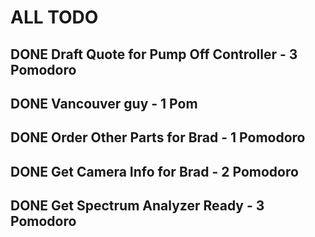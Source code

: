 * ALL TODO
** DONE Draft Quote for Pump Off Controller - 3 Pomodoro
** DONE Vancouver guy - 1 Pom
** DONE Order Other Parts for Brad - 1 Pomodoro
** DONE Get Camera Info for Brad - 2 Pomodoro
** DONE Get Spectrum Analyzer Ready - 3 Pomodoro
